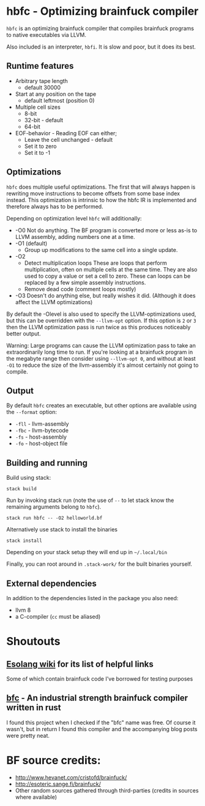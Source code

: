 * hbfc - Optimizing brainfuck compiler
  =hbfc= is an optimizing brainfuck compiler that compiles brainfuck programs to
  native executables via LLVM.

  Also included is an interpreter, =hbfi=. It is slow and poor, but it does its best.

** Runtime features
   - Arbitrary tape length
     - default 30000
   - Start at any position on the tape
     - default leftmost (position 0)
   - Multiple cell sizes
     - 8-bit
     - 32-bit - default
     - 64-bit
   - EOF-behavior - Reading EOF can either;
     - Leave the cell unchanged - default
     - Set it to zero
     - Set it to -1

** Optimizations
   =hbfc= does multiple useful optimizations. The first that will always happen
   is rewriting move instructions to become offsets from some base index
   instead. This optimization is intrinsic to how the hbfc IR is implemented and
   therefore always has to be performed.

   Depending on optimization level =hbfc= will additionally:
   - -O0
     Not do anything. The BF program is converted more or less as-is to LLVM
     assembly, adding numbers one at a time.
   - -O1 (default)
     - Group up modifications to the same cell into a single update.
   - -O2
     - Detect multiplication loops
       These are loops that perform multiplication, often on multiple cells at
       the same time. They are also used to copy a value or set a cell to zero.
       These can loops can be replaced by a few simple assembly instructions.
     - Remove dead code (comment loops mostly)
   - -O3
     Doesn't do anything else, but really wishes it did. (Although it does
     affect the LLVM optimizations)

   By default the -Olevel is also used to specify the LLVM-optimizations used,
   but this can be overridden with the =--llvm-opt= option. If this option is
   =2= or =3= then the LLVM optimization pass is run twice as this produces
   noticeably better output.

   Warning: Large programs can cause the LLVM optimization pass to take an
   extraordinarily long time to run. If you're looking at a brainfuck program in
   the megabyte range then consider using =--llvm-opt 0=, and without at least
   =-O1= to reduce the size of the llvm-assembly it's almost certainly not going
   to compile.

** Output
   By default =hbfc= creates an executable, but other options are available
   using the =--format= option:
   - =-fll= - llvm-assembly
   - =-fbc= - llvm-bytecode
   - =-fs= - host-assembly
   - =-fo= - host-object file


** Building and running

   Build using stack:
   #+BEGIN_SRC shell
   stack build
   #+END_SRC

   Run by invoking stack run (note the use of =--= to let stack know the
   remaining arguments belong to =hbfc=).
   #+BEGIN_SRC shell
   stack run hbfc -- -O2 helloworld.bf
   #+END_SRC

   Alternatively use stack to install the binaries
   #+BEGIN_SRC shell
   stack install
   #+END_SRC
   Depending on your stack setup they will end up in =~/.local/bin=

   Finally, you can root around in =.stack-work/= for the built binaries
   yourself.

** External dependencies
   In addition to the dependencies listed in the package you also need:
   - llvm 8
   - a C-compiler (=cc= must be aliased)

* Shoutouts

** [[https://esolangs.org/wiki/Brainfuck][Esolang wiki]] for its list of helpful links
   Some of which contain brainfuck code I've borrowed for testing purposes
** [[https://github.com/Wilfred/bfc][bfc]] - An industrial strength brainfuck compiler written in rust
   I found this project when I checked if the "bfc" name was free. Of course it
   wasn't, but in return I found this compiler and the accompanying blog posts
   were pretty neat.


* BF source credits:
  - [[http://www.hevanet.com/cristofd/brainfuck/]]
  - [[http://esoteric.sange.fi/brainfuck/]]
  - Other random sources gathered through third-parties (credits in sources where available)
